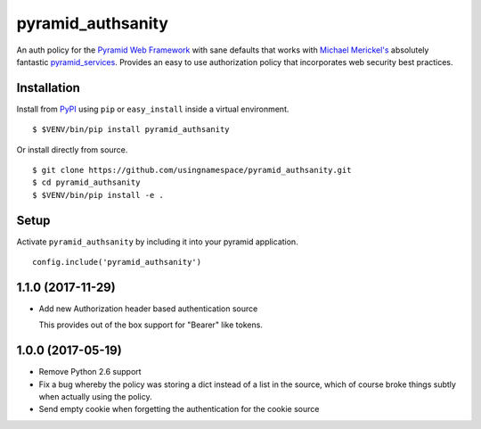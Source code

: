 ==================
pyramid_authsanity
==================

An auth policy for the `Pyramid Web Framework
<https://trypyramid.com>`_ with sane defaults that works with `Michael
Merickel's <http://michael.merickel.org>`_ absolutely fantastic
`pyramid_services <https://github.com/mmerickel/pyramid_services>`_.
Provides an easy to use authorization policy that incorporates web security
best practices.

Installation
============

Install from `PyPI <https://pypi.python.org/pypi/pyramid_authsanity>`_ using
``pip`` or ``easy_install`` inside a virtual environment.

::

  $ $VENV/bin/pip install pyramid_authsanity

Or install directly from source.

::

  $ git clone https://github.com/usingnamespace/pyramid_authsanity.git
  $ cd pyramid_authsanity
  $ $VENV/bin/pip install -e .

Setup
=====

Activate ``pyramid_authsanity`` by including it into your pyramid application.

::

  config.include('pyramid_authsanity')



1.1.0 (2017-11-29)
==================

- Add new Authorization header based authentication source

  This provides out of the box support for "Bearer" like tokens.

1.0.0 (2017-05-19)
==================

- Remove Python 2.6 support

- Fix a bug whereby the policy was storing a dict instead of a list in the
  source, which of course broke things subtly when actually using the policy.

- Send empty cookie when forgetting the authentication for the cookie source



